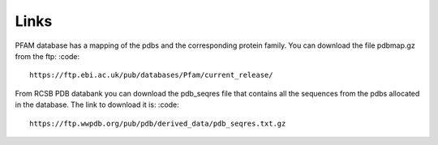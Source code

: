 Links
=====

PFAM database has a mapping of the pdbs and the corresponding protein family. You can download the file pdbmap.gz from the ftp:
:code::
  https://ftp.ebi.ac.uk/pub/databases/Pfam/current_release/ 

From RCSB PDB databank you can download the pdb_seqres file that contains all the sequences from the pdbs allocated in the database. The link to download it is:
:code::
  https://ftp.wwpdb.org/pub/pdb/derived_data/pdb_seqres.txt.gz
  
